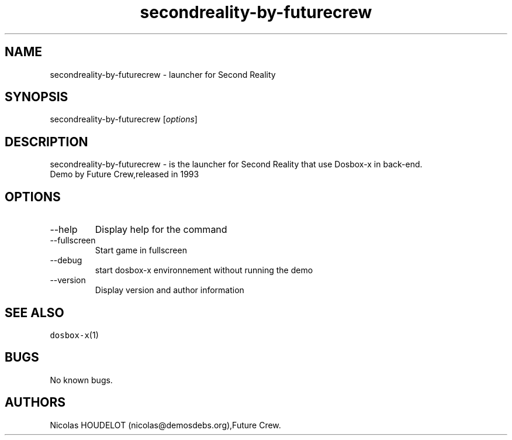 .\" Automatically generated by Pandoc 2.9.2.1
.\"
.TH "secondreality-by-futurecrew" "6" "2020-05-29" "Second Reality User Manuals" ""
.hy
.SH NAME
.PP
secondreality-by-futurecrew - launcher for Second Reality
.SH SYNOPSIS
.PP
secondreality-by-futurecrew [\f[I]options\f[R]]
.SH DESCRIPTION
.PP
secondreality-by-futurecrew - is the launcher for Second Reality that
use Dosbox-x in back-end.
.PD 0
.P
.PD
Demo by Future Crew,released in 1993
.SH OPTIONS
.TP
--help
Display help for the command
.TP
--fullscreen
Start game in fullscreen
.TP
--debug
start dosbox-x environnement without running the demo
.TP
--version
Display version and author information
.SH SEE ALSO
.PP
\f[C]dosbox-x\f[R](1)
.SH BUGS
.PP
No known bugs.
.SH AUTHORS
Nicolas HOUDELOT (nicolas\[at]demosdebs.org),Future Crew.
